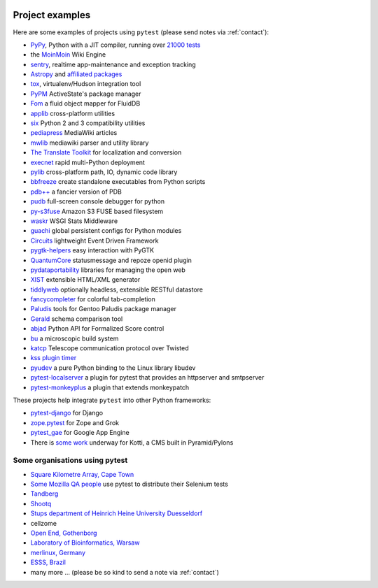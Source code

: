 .. _projects:

.. image:: img/gaynor3.png
   :width: 400px
   :align: right

.. image:: img/theuni.png
   :width: 400px
   :align: right

.. image:: img/cramer2.png
   :width: 400px
   :align: right

.. image:: img/keleshev.png
   :width: 400px
   :align: right


Project examples
==========================

Here are some examples of projects using ``pytest`` (please send notes via :ref:`contact`):

* `PyPy <http://pypy.org>`_, Python with a JIT compiler, running over
  `21000 tests <http://buildbot.pypy.org/summary?branch=%3Ctrunk%3E>`_
* the `MoinMoin <http://moinmo.in>`_ Wiki Engine
* `sentry <https://getsentry.com/welcome/>`_, realtime app-maintenance and exception tracking
* `Astropy <http://www.astropy.org/>`_ and `affiliated packages <http://www.astropy.org/affiliated/index.html>`_
* `tox <http://testrun.org/tox>`_, virtualenv/Hudson integration tool
* `PyPM <http://code.activestate.com/pypm/>`_ ActiveState's package manager
* `Fom <http://packages.python.org/Fom/>`_ a fluid object mapper for FluidDB
* `applib <https://github.com/ActiveState/applib>`_ cross-platform utilities
* `six <https://pypi.org/project/six/>`_ Python 2 and 3 compatibility utilities
* `pediapress <http://code.pediapress.com/wiki/wiki>`_ MediaWiki articles
* `mwlib <https://pypi.org/project/mwlib/>`_ mediawiki parser and utility library
* `The Translate Toolkit <http://translate.sourceforge.net/wiki/toolkit/index>`_ for localization and conversion
* `execnet <http://codespeak.net/execnet>`_ rapid multi-Python deployment
* `pylib <https://pylib.readthedocs.io/en/stable/>`_ cross-platform path, IO, dynamic code library
* `bbfreeze <https://pypi.org/project/bbfreeze/>`_ create standalone executables from Python scripts
* `pdb++ <https://github.com/pdbpp/pdbpp>`_ a fancier version of PDB
* `pudb <https://github.com/inducer/pudb>`_ full-screen console debugger for python
* `py-s3fuse <http://code.google.com/p/py-s3fuse/>`_ Amazon S3 FUSE based filesystem
* `waskr <http://code.google.com/p/waskr/>`_ WSGI Stats Middleware
* `guachi <http://code.google.com/p/guachi/>`_ global persistent configs for Python modules
* `Circuits <https://pypi.org/project/circuits/>`_ lightweight Event Driven Framework
* `pygtk-helpers <http://bitbucket.org/aafshar/pygtkhelpers-main/>`_ easy interaction with PyGTK
* `QuantumCore <http://quantumcore.org/>`_ statusmessage and repoze openid plugin
* `pydataportability <http://pydataportability.net/>`_ libraries for managing the open web
* `XIST <http://www.livinglogic.de/Python/xist/>`_ extensible HTML/XML generator
* `tiddlyweb <https://pypi.org/project/tiddlyweb/>`_ optionally headless, extensible RESTful datastore
* `fancycompleter <http://bitbucket.org/antocuni/fancycompleter/src>`_ for colorful tab-completion
* `Paludis <http://paludis.exherbo.org/>`_ tools for Gentoo Paludis package manager
* `Gerald <http://halfcooked.com/code/gerald/>`_ schema comparison tool
* `abjad <http://code.google.com/p/abjad/>`_ Python API for Formalized Score control
* `bu <http://packages.python.org/bu/>`_ a microscopic build system
* `katcp <https://bitbucket.org/hodgestar/katcp>`_ Telescope communication protocol over Twisted
* `kss plugin timer <https://pypi.org/project/kss.plugin.timer/>`_
* `pyudev <https://pyudev.readthedocs.io/en/latest/tests/plugins.html>`_ a pure Python binding to the Linux library libudev
* `pytest-localserver <https://bitbucket.org/pytest-dev/pytest-localserver/>`_ a plugin for pytest that provides an httpserver and smtpserver
* `pytest-monkeyplus <https://pypi.org/project/pytest-monkeyplus/>`_ a plugin that extends monkeypatch

These projects help integrate ``pytest`` into other Python frameworks:

* `pytest-django <https://pypi.org/project/pytest-django/>`_ for Django
* `zope.pytest <http://packages.python.org/zope.pytest/>`_ for Zope and Grok
* `pytest_gae <https://pypi.org/project/pytest_gae/0.2.1/>`_ for Google App Engine
* There is `some work <https://github.com/Kotti/Kotti/blob/master/kotti/testing.py>`_ underway for Kotti, a CMS built in Pyramid/Pylons


Some organisations using pytest
-----------------------------------

* `Square Kilometre Array, Cape Town <http://ska.ac.za/>`_
* `Some Mozilla QA people <http://www.theautomatedtester.co.uk/blog/2011/pytest_and_xdist_plugin.html>`_ use pytest to distribute their Selenium tests
* `Tandberg <http://www.tandberg.com/>`_
* `Shootq <http://web.shootq.com/>`_
* `Stups department of Heinrich Heine University Duesseldorf <http://www.stups.uni-duesseldorf.de/projects.php>`_
* cellzome
* `Open End, Gothenborg <http://www.openend.se>`_
* `Laboratory of Bioinformatics, Warsaw <http://genesilico.pl/>`_
* `merlinux, Germany <http://merlinux.eu>`_
* `ESSS, Brazil <http://www.esss.com.br>`_
* many more ... (please be so kind to send a note via :ref:`contact`)
